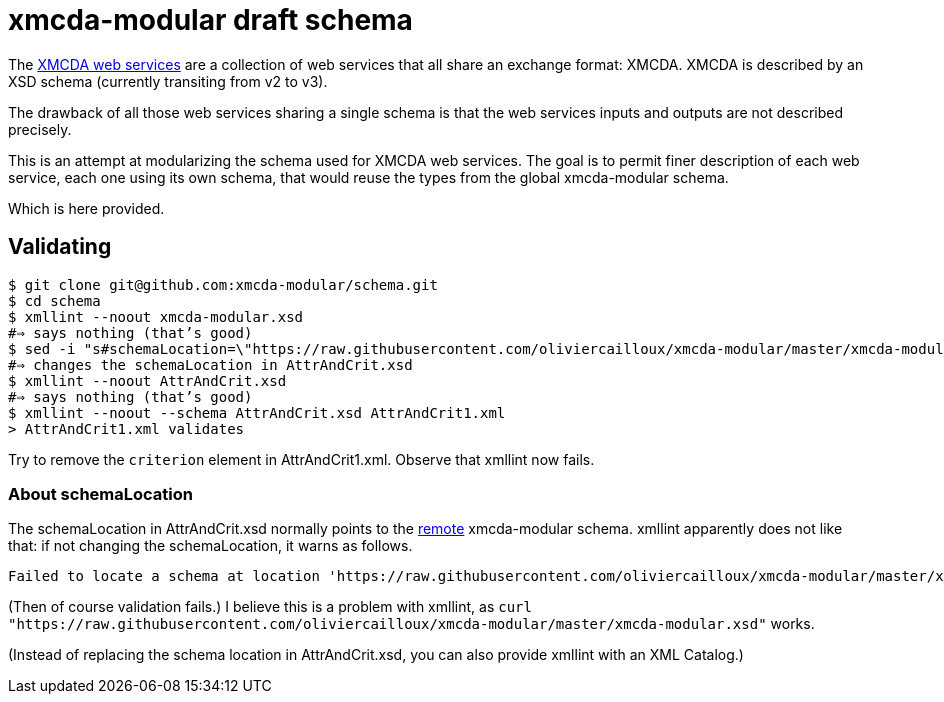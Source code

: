 = xmcda-modular draft schema

The http://www.decision-deck.org/ws/[XMCDA web services] are a collection of web services that all share an exchange format: XMCDA. XMCDA is described by an XSD schema (currently transiting from v2 to v3).

The drawback of all those web services sharing a single schema is that the web services inputs and outputs are not described precisely.

This is an attempt at modularizing the schema used for XMCDA web services. The goal is to permit finer description of each web service, each one using its own schema, that would reuse the types from the global xmcda-modular schema. 

Which is here provided.

== Validating
```sh
$ git clone git@github.com:xmcda-modular/schema.git
$ cd schema
$ xmllint --noout xmcda-modular.xsd 
#⇒ says nothing (that’s good)
$ sed -i "s#schemaLocation=\"https://raw.githubusercontent.com/oliviercailloux/xmcda-modular/master/xmcda-modular.xsd\"#schemaLocation=\"xmcda-modular.xsd\"#" AttrAndCrit.xsd
#⇒ changes the schemaLocation in AttrAndCrit.xsd
$ xmllint --noout AttrAndCrit.xsd
#⇒ says nothing (that’s good)
$ xmllint --noout --schema AttrAndCrit.xsd AttrAndCrit1.xml
> AttrAndCrit1.xml validates
```
Try to remove the `criterion` element in AttrAndCrit1.xml. Observe that xmllint now fails.

=== About schemaLocation
The schemaLocation in AttrAndCrit.xsd normally points to the https://raw.githubusercontent.com/oliviercailloux/xmcda-modular/master/xmcda-modular.xsd[remote] xmcda-modular schema. xmllint apparently does not like that: if not changing the schemaLocation, it warns as follows.

----
Failed to locate a schema at location 'https://raw.githubusercontent.com/oliviercailloux/xmcda-modular/master/xmcda-modular.xsd'. Skipping the import.
----

(Then of course validation fails.) I believe this is a problem with xmllint, as `curl "https://raw.githubusercontent.com/oliviercailloux/xmcda-modular/master/xmcda-modular.xsd"` works.

(Instead of replacing the schema location in AttrAndCrit.xsd, you can also provide xmllint with an XML Catalog.)


